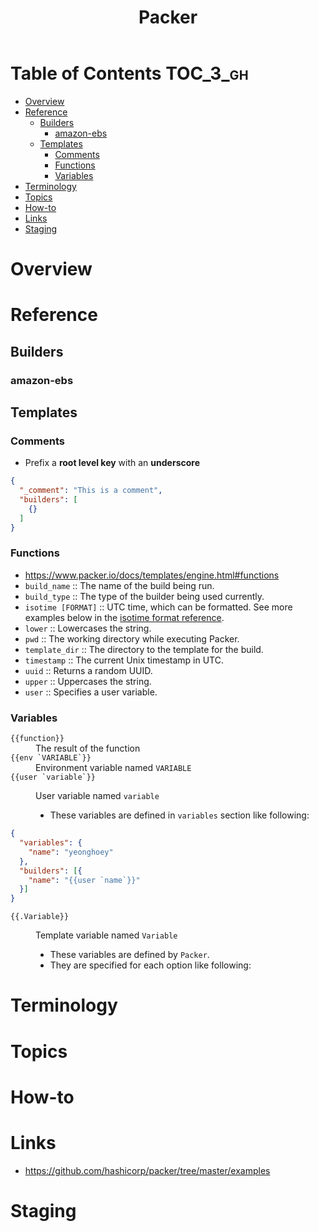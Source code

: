 #+TITLE: Packer

* Table of Contents :TOC_3_gh:
- [[#overview][Overview]]
- [[#reference][Reference]]
  - [[#builders][Builders]]
    - [[#amazon-ebs][amazon-ebs]]
  - [[#templates][Templates]]
    - [[#comments][Comments]]
    - [[#functions][Functions]]
    - [[#variables][Variables]]
- [[#terminology][Terminology]]
- [[#topics][Topics]]
- [[#how-to][How-to]]
- [[#links][Links]]
- [[#staging][Staging]]

* Overview
* Reference
** Builders
*** amazon-ebs
** Templates
*** Comments
- Prefix a *root level key* with an *underscore*
#+BEGIN_SRC json
  {
    "_comment": "This is a comment",
    "builders": [
      {}
    ]
  }
#+END_SRC

*** Functions
- https://www.packer.io/docs/templates/engine.html#functions
- ~build_name~ :: The name of the build being run.
- ~build_type~ :: The type of the builder being used currently.
- ~isotime [FORMAT]~ :: UTC time, which can be formatted. See more examples below in the [[https://www.packer.io/docs/templates/engine.html#isotime-function-format-reference][isotime format reference]].
- ~lower~ :: Lowercases the string.
- ~pwd~ :: The working directory while executing Packer.
- ~template_dir~ :: The directory to the template for the build.
- ~timestamp~ :: The current Unix timestamp in UTC.
- ~uuid~ :: Returns a random UUID.
- ~upper~ :: Uppercases the string.
- ~user~ :: Specifies a user variable.

*** Variables
- ~{{function}}~ :: The result of the function
- ~{{env `VARIABLE`}}~ :: Environment variable named ~VARIABLE~
- ~{{user `variable`}}~ :: User variable named ~variable~
  - These variables are defined in ~variables~ section like following:
#+BEGIN_SRC json
  {
    "variables": {
      "name": "yeonghoey"
    },
    "builders": [{
      "name": "{{user `name`}}"
    }]
  }
#+END_SRC

- ~{{.Variable}}~ :: Template variable named ~Variable~
  - These variables are defined by ~Packer~.
  - They are specified for each option like following:
[[file:_img/screenshot_2017-09-11_21-31-52.png]] 

* Terminology
* Topics
* How-to
* Links
- https://github.com/hashicorp/packer/tree/master/examples

* Staging
